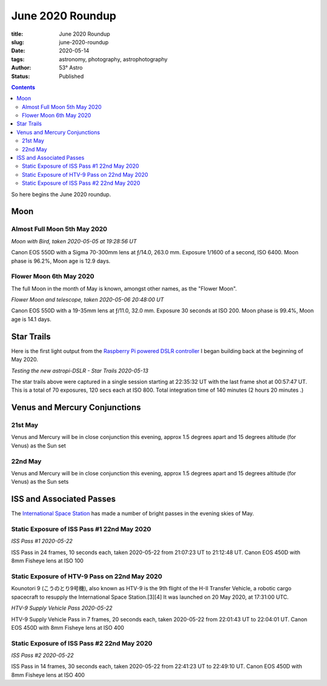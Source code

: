 June 2020 Roundup
------------------

:title: June 2020 Roundup
:slug: june-2020-roundup
:date: 2020-05-14
:tags: astronomy, photography, astrophotography
:author: 53° Astro
:status: Published

.. |nbsp| unicode:: 0xA0
  :trim:

.. contents::

.. PELICAN_BEGIN_SUMMARY

So here begins the June 2020 roundup.

.. PELICAN_END_SUMMARY

Moon
++++

Almost Full Moon 5th May 2020
~~~~~~~~~~~~~~~~~~~~~~~~~~~~~

.. raw:: html

    <a data-flickr-embed="true" href="https://www.flickr.com/photos/53-degrees-astro/49896116848/in/dateposted-public/" title="Moon with Bird, taken 2020-05-05 at 19:28:56 UT"><img src="https://live.staticflickr.com/65535/49896116848_6564385374_c.jpg" width="800" height="533" alt="Moon with Bird, taken 2020-05-05 at 19:28:56 UT"></a><script async src="//embedr.flickr.com/assets/client-code.js" charset="utf-8"></script>

*Moon with Bird, taken 2020-05-05 at 19:28:56 UT*

Canon EOS 550D with a Sigma 70-300mm lens at ƒ/14.0, 263.0 mm. Exposure 1/1600
of a second, ISO 6400. Moon phase is 96.2%, Moon age is 12.9 days.

Flower Moon 6th May 2020
~~~~~~~~~~~~~~~~~~~~~~~~

The full Moon in the month of May is known, amongst other names, as the "Flower
Moon".

.. raw:: html

    <a data-flickr-embed="true" href="https://www.flickr.com/photos/53-degrees-astro/49896360793/in/dateposted-public/" title="Flower Moon and telescope, taken 2020-05-06 20:48:00 UT"><img src="https://live.staticflickr.com/65535/49896360793_c1061e9d7c_c.jpg" width="800" height="533" alt="Flower Moon and telescope, taken 2020-05-06 20:48:00 UT"></a><script async src="//embedr.flickr.com/assets/client-code.js" charset="utf-8"></script>

*Flower Moon and telescope, taken 2020-05-06 20:48:00 UT*

Canon EOS 550D with a 19-35mm lens at ƒ/11.0, 32.0 mm. Exposure 30 seconds at
ISO 200. Moon phase is 99.4%, Moon age is 14.1 days.

Star Trails
+++++++++++

Here is the first light output from the `Raspberry Pi powered DSLR controller`_
I began building back at the beginning of May 2020.

.. raw:: html

    <a data-flickr-embed="true" href="https://www.flickr.com/photos/53-degrees-astro/49896352393/in/dateposted-public/" title="Testing the new astropi-DSLR - Star Trails 2020-05-13"><img src="https://live.staticflickr.com/65535/49896352393_53eceb2b91_c.jpg" width="800" height="533" alt="Testing the new astropi-DSLR - Star Trails 2020-05-13"></a><script async src="//embedr.flickr.com/assets/client-code.js" charset="utf-8"></script>

*Testing the new astropi-DSLR - Star Trails 2020-05-13*

The star trails above were captured in a single session starting at 22:35:32 UT
with the last frame shot at 00:57:47 UT. This is a total of 70 exposures, 120
secs each at ISO 800. Total integration time of 140 minutes (2 hours 20 minutes
.)

Venus and Mercury Conjunctions
++++++++++++++++++++++++++++++

21st May
~~~~~~~~

Venus and Mercury will be in close conjunction this evening, approx 1.5 degrees apart and 15 degrees altitude (for Venus) as the Sun set

22nd May
~~~~~~~~

Venus and Mercury will be in close conjunction this evening, approx 1.5 degrees apart and 15 degrees altitude (for Venus) as the Sun sets

ISS and Associated Passes
+++++++++++++++++++++++++

The `International Space Station`_ has made a number of bright passes in the
evening skies of May.

Static Exposure of ISS Pass #1 22nd May 2020
~~~~~~~~~~~~~~~~~~~~~~~~~~~~~~~~~~~~~~~~~~~~

.. raw:: html

    <a data-flickr-embed="true" href="https://www.flickr.com/photos/53-degrees-astro/49925220686/in/dateposted-public/" title="ISS Pass #1 2020-05-22"><img src="https://live.staticflickr.com/65535/49925220686_2db1ed615c_c.jpg" width="800" height="533" alt="ISS Pass #1 2020-05-22"></a><script async src="//embedr.flickr.com/assets/client-code.js" charset="utf-8"></script>

*ISS Pass #1 2020-05-22*

ISS Pass in 24 frames, 10 seconds each, taken 2020-05-22 from 21:07:23 UT to 21:12:48 UT. Canon EOS 450D with 8mm Fisheye lens at ISO 100

Static Exposure of HTV-9 Pass on 22nd May 2020
~~~~~~~~~~~~~~~~~~~~~~~~~~~~~~~~~~~~~~~~~~~~~~

Kounotori 9 (こうのとり9号機), also known as HTV-9 is the 9th flight of the H-II Transfer Vehicle, a robotic cargo spacecraft to resupply the International Space Station.[3][4] It was launched on 20 May 2020, at 17:31:00 UTC.


.. raw:: html

    <a data-flickr-embed="true" href="https://www.flickr.com/photos/53-degrees-astro/49924700773/in/dateposted-public/" title="HTV-9 Supply Vehicle Pass 2020-05-22"><img src="https://live.staticflickr.com/65535/49924700773_14a7ae929c_c.jpg" width="800" height="533" alt="HTV-9 Supply Vehicle Pass 2020-05-22"></a><script async src="//embedr.flickr.com/assets/client-code.js" charset="utf-8"></script>

*HTV-9 Supply Vehicle Pass 2020-05-22*

HTV-9 Supply Vehicle Pass in 7 frames, 20 seconds each, taken 2020-05-22 from 22:01:43 UT to 22:04:01 UT. Canon EOS 450D with 8mm Fisheye lens at ISO 400

Static Exposure of ISS Pass #2 22nd May 2020
~~~~~~~~~~~~~~~~~~~~~~~~~~~~~~~~~~~~~~~~~~~~

.. raw:: html

    <a data-flickr-embed="true" href="https://www.flickr.com/photos/53-degrees-astro/49924700563/in/dateposted-public/" title="ISS Pass #2 2020-05-22"><img src="https://live.staticflickr.com/65535/49924700563_b15b0808f9_c.jpg" width="800" height="533" alt="ISS Pass #2 2020-05-22"></a><script async src="//embedr.flickr.com/assets/client-code.js" charset="utf-8"></script>

*ISS Pass #2 2020-05-22*

ISS Pass in 14 frames, 30 seconds each, taken 2020-05-22 from 22:41:23 UT to 22:49:10 UT. Canon EOS 450D with 8mm Fisheye lens at ISO 400

.. links

.. _`Raspberry Pi powered DSLR controller`: {filename}/observing/2020-05-10_building-a-raspberry-pi-flavoured-dslr-control-unit.rst
.. _`d`: https://en.wikipedia.org/wiki/Full_moon#Full_moon_names
.. _`International Space Station`: https://www.nasa.gov/mission_pages/station/main/index.html
